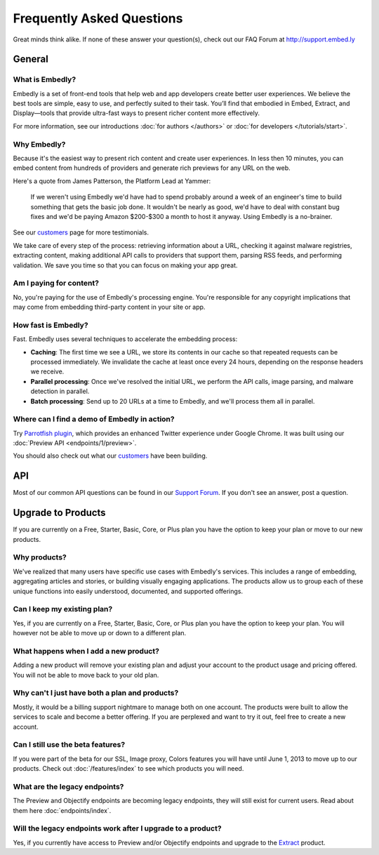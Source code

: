 .. _faq:

Frequently Asked Questions
==========================
Great minds think alike. If none of these answer your question(s),
check out our FAQ Forum at `<http://support.embed.ly>`_

General
-------

What is Embedly?
^^^^^^^^^^^^^^^^
Embedly is a set of front-end tools that help web and app developers
create better user experiences. We believe the best tools are simple,
easy to use, and perfectly suited to their task. You’ll find that
embodied in Embed, Extract, and Display—tools that provide ultra-fast
ways to present richer content more effectively.

For more information, see our introductions
:doc:`for authors </authors>` or
:doc:`for developers </tutorials/start>`.

Why Embedly?
^^^^^^^^^^^^
Because it's the easiest way to present rich content and create user experiences.
In less then 10 minutes, you can embed content from hundreds of providers and
generate rich previews for any URL on the web.

Here's a quote from James Patterson, the Platform Lead at Yammer:

  If we weren't using Embedly we'd have had to spend probably around a week of
  an engineer's time to build something that gets the basic job done. It
  wouldn't be nearly as good, we'd have to deal with constant bug fixes and
  we'd be paying Amazon $200-$300 a month to host it anyway. Using Embedly is
  a no-brainer.

See our `customers </customers>`_ page for more testimonials.

We take care of every step of the process: retrieving information
about a URL, checking it against malware registries, extracting content,
making additional API calls to providers that support them, parsing RSS
feeds, and performing validation. We save you time so that you can focus
on making your app great.

Am I paying for content?
^^^^^^^^^^^^^^^^^^^^^^^^
No, you're paying for the use of Embedly's processing engine. You're
responsible for any copyright implications that may come from embedding
third-party content in your site or app.

How fast is Embedly?
^^^^^^^^^^^^^^^^^^^^
Fast. Embedly uses several techniques to accelerate the embedding process:

* **Caching**: The first time we see a URL, we store its contents in our
  cache so that repeated requests can be processed immediately. We invalidate
  the cache at least once every 24 hours, depending on the response headers
  we receive.
* **Parallel processing**: Once we've resolved the initial URL, we perform
  the API calls, image parsing, and malware detection in parallel.
* **Batch processing**: Send up to 20 URLs at a time to Embedly, and we'll
  process them all in parallel.

Where can I find a demo of Embedly in action?
^^^^^^^^^^^^^^^^^^^^^^^^^^^^^^^^^^^^^^^^^^^^^
Try `Parrotfish plugin <http://labs.embed.ly>`_, which provides an enhanced
Twitter experience under Google Chrome. It was built using our
:doc:`Preview API <endpoints/1/preview>`.

You should also check out what our `customers </customers>`_ have been
building.

API
---

Most of our common API questions can be found in our
`Support Forum <http://support.embed.ly>`_.
If you don't see an answer, post a question.


Upgrade to Products
-------------------

If you are currently on a Free, Starter, Basic, Core, or Plus plan
you have the option to keep your plan or move to our new products.

Why products?
^^^^^^^^^^^^^
We've realized that many users have specific use cases with Embedly's
services. This includes a range of embedding, 
aggregating articles and stories, or building visually engaging applications.
The products allow us to group each of these unique functions into easily
understood, documented, and supported offerings.

Can I keep my existing plan?
^^^^^^^^^^^^^^^^^^^^^^^^^^^^
Yes, if you are currently on a Free, Starter, Basic, Core, or Plus plan
you have the option to keep your plan. You will however not be able
to move up or down to a different plan.

What happens when I add a new product?
^^^^^^^^^^^^^^^^^^^^^^^^^^^^^^^^^^^^^^
Adding a new product will remove your existing plan and adjust
your account to the product usage and pricing offered. You will not be
able to move back to your old plan.

Why can't I just have both a plan and products?
^^^^^^^^^^^^^^^^^^^^^^^^^^^^^^^^^^^^^^^^^^^^^^^
Mostly, it would be a billing support nightmare
to manage both on one account. The products were
built to allow the services to scale and become a
better offering. If you are perplexed and want to
try it out, feel free to create a new account.

Can I still use the beta features?
^^^^^^^^^^^^^^^^^^^^^^^^^^^^^^^^^^
If you were part of the beta for our 
SSL, Image proxy, Colors features you will have 
until June 1, 2013 to move up to our products. 
Check out :doc:`/features/index` to see which products you will need.

What are the legacy endpoints?
^^^^^^^^^^^^^^^^^^^^^^^^^^^^^^
The Preview and Objectify endpoints are becoming legacy endpoints,
they will still exist for current users. Read about them
here :doc:`endpoints/index`.

Will the legacy endpoints work after I upgrade to a product?
^^^^^^^^^^^^^^^^^^^^^^^^^^^^^^^^^^^^^^^^^^^^^^^^^^^^^^^^^^^^
Yes, if you currently have access to Preview and/or Objectify endpoints
and upgrade to the `Extract <http://embed.ly/extract>`_ product.

